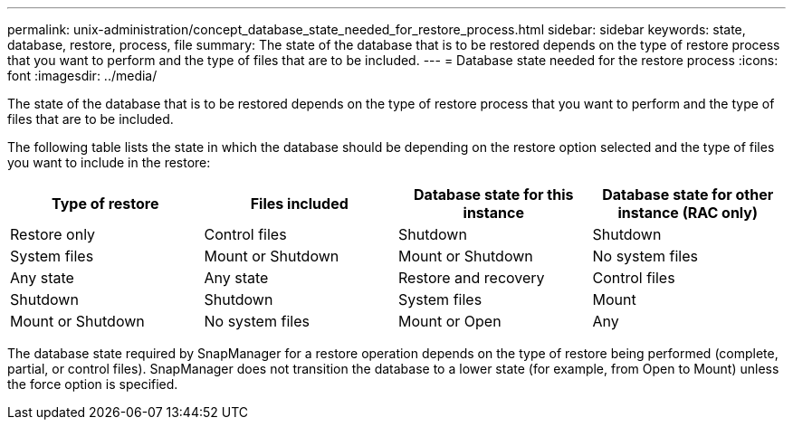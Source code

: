 ---
permalink: unix-administration/concept_database_state_needed_for_restore_process.html
sidebar: sidebar
keywords: state, database, restore, process, file
summary: The state of the database that is to be restored depends on the type of restore process that you want to perform and the type of files that are to be included.
---
= Database state needed for the restore process
:icons: font
:imagesdir: ../media/

[.lead]
The state of the database that is to be restored depends on the type of restore process that you want to perform and the type of files that are to be included.

The following table lists the state in which the database should be depending on the restore option selected and the type of files you want to include in the restore:

[options="header"]
|===
| Type of restore| Files included| Database state for this instance| Database state for other instance (RAC only)
a|
Restore only
a|
Control files
a|
Shutdown
a|
Shutdown
a|
System files
a|
Mount or Shutdown
a|
Mount or Shutdown
a|
No system files
a|
Any state
a|
Any state
a|
Restore and recovery
a|
Control files
a|
Shutdown
a|
Shutdown
a|
System files
a|
Mount
a|
Mount or Shutdown
a|
No system files
a|
Mount or Open
a|
Any
|===
The database state required by SnapManager for a restore operation depends on the type of restore being performed (complete, partial, or control files). SnapManager does not transition the database to a lower state (for example, from Open to Mount) unless the force option is specified.
